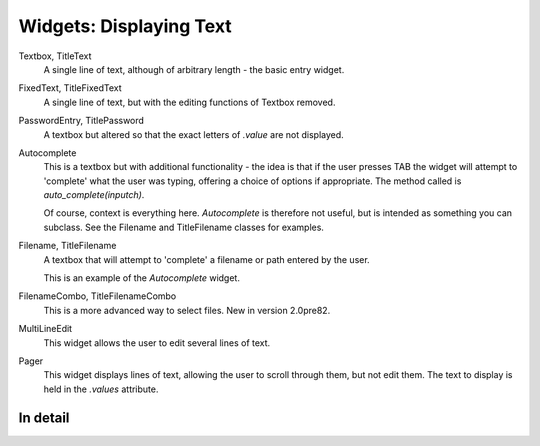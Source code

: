 Widgets: Displaying Text
************************

Textbox, TitleText
   A single line of text, although of arbitrary length - the basic entry widget.

FixedText, TitleFixedText
   A single line of text, but with the editing functions of Textbox removed.

PasswordEntry, TitlePassword
   A textbox but altered so that the exact letters of *.value* are not displayed.  

Autocomplete
   This is a textbox but with additional functionality - the idea is that if the user presses TAB the widget will attempt to 'complete' what the user was typing, offering a choice of options if appropriate.   The method called is `auto_complete(inputch)`.

   Of course, context is everything here.  *Autocomplete* is therefore not useful, but is intended as something you can subclass.  See the Filename and TitleFilename classes for examples. 

Filename, TitleFilename
   A textbox that will attempt to 'complete' a filename or path entered by the user.
   
   This is an example of the *Autocomplete* widget.

FilenameCombo, TitleFilenameCombo
	This is a more advanced way to select files.  New in version 2.0pre82.


MultiLineEdit
   This widget allows the user to edit several lines of text. 

Pager
   This widget displays lines of text, allowing the user to scroll through them, but not edit them.  The text to display is held in the `.values` attribute.


In detail
+++++++++

.. py:class:: Textbox

    .. py:method:: display_value(vl)
        
        Control how the value of the `.value` attribute is displayed.  Since versions of the text widgets are used in other, compound widgets (such as most of the multiline classes), this method is often overridden. 
        
    .. py:method:: show_brief_message 
    
        Beep and display a brief message to the user.  In general, there are better ways to do this, but this is somtimes useful, for example when showing errors in Autocomplete classes.